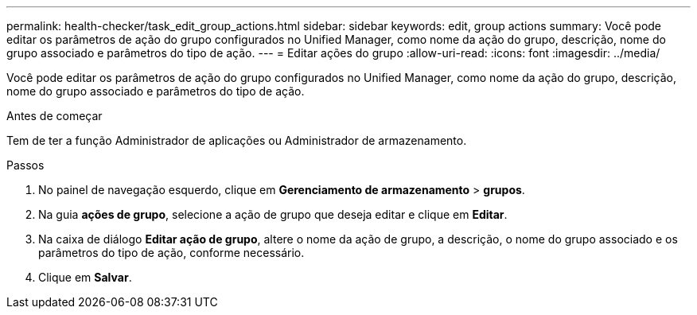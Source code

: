 ---
permalink: health-checker/task_edit_group_actions.html 
sidebar: sidebar 
keywords: edit, group actions 
summary: Você pode editar os parâmetros de ação do grupo configurados no Unified Manager, como nome da ação do grupo, descrição, nome do grupo associado e parâmetros do tipo de ação. 
---
= Editar ações do grupo
:allow-uri-read: 
:icons: font
:imagesdir: ../media/


[role="lead"]
Você pode editar os parâmetros de ação do grupo configurados no Unified Manager, como nome da ação do grupo, descrição, nome do grupo associado e parâmetros do tipo de ação.

.Antes de começar
Tem de ter a função Administrador de aplicações ou Administrador de armazenamento.

.Passos
. No painel de navegação esquerdo, clique em *Gerenciamento de armazenamento* > *grupos*.
. Na guia *ações de grupo*, selecione a ação de grupo que deseja editar e clique em *Editar*.
. Na caixa de diálogo *Editar ação de grupo*, altere o nome da ação de grupo, a descrição, o nome do grupo associado e os parâmetros do tipo de ação, conforme necessário.
. Clique em *Salvar*.

